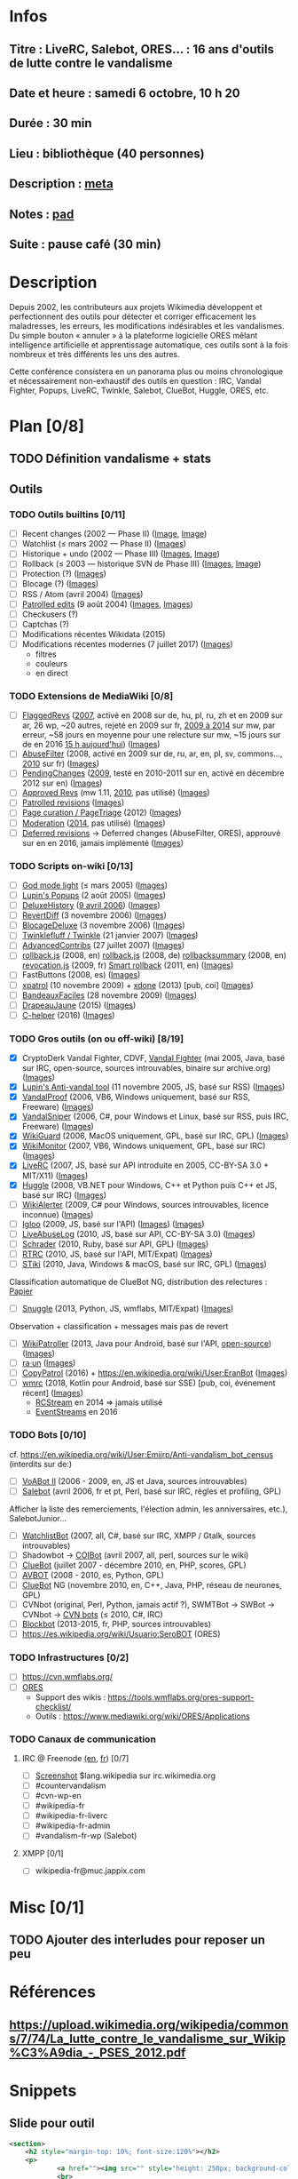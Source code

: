 * Infos
** Titre : LiveRC, Salebot, ORES… : 16 ans d'outils de lutte contre le vandalisme
** Date et heure : samedi 6 octobre, 10 h 20
** Durée : 30 min
** Lieu : bibliothèque (40 personnes)
** Description : [[https://meta.wikimedia.org/wiki/WikiConvention_francophone/2018/Programme/LiveRC,_Salebot,_ORES%E2%80%A6_:_16_ans_d%27outils_de_lutte_contre_le_vandalisme][meta]]
** Notes : [[https://notes.wikimedia.fr/public_pad/WikiConvFR18_vandalisme][pad]]
** Suite : pause café (30 min)
* Description
Depuis 2002, les contributeurs aux projets Wikimedia développent et
perfectionnent des outils pour détecter et corriger efficacement les
maladresses, les erreurs, les modifications indésirables et les vandalismes.
Du simple bouton « annuler » à la plateforme logicielle ORES mêlant
intelligence artificielle et apprentissage automatique, ces outils sont à la
fois nombreux et très différents les uns des autres.

Cette conférence consistera en un panorama plus ou moins chronologique et
nécessairement non-exhaustif des outils en question : IRC, Vandal Fighter,
Popups, LiveRC, Twinkle, Salebot, ClueBot, Huggle, ORES, etc.
* Plan [0/8]
  :PROPERTIES:
  :COOKIE_DATA: todo recursive
  :END:
** TODO Définition vandalisme + stats
** Outils
*** TODO Outils builtins [0/11]
 - [ ] Recent changes (2002 — Phase II) ([[https://commons.wikimedia.org/wiki/File:Modifications_r%C3%A9centes.jpg][Image]], [[https://commons.wikimedia.org/wiki/File:Modifications_r%C3%A9centes.png][Image]])
 - [ ] Watchlist (≤ mars 2002 — Phase II) ([[https://commons.wikimedia.org/wiki/File:Aide_FR_Liste_de_suivi.png][Images]])
 - [ ] Historique + undo (2002 — Phase III) ([[https://commons.wikimedia.org/wiki/File:Aide_FR_Historique.png][Images]], [[https://commons.wikimedia.org/wiki/File:1.2-B_fig._2.png][Image]])
 - [ ] Rollback (≤ 2003 — historique SVN de Phase III) ([[https://commons.wikimedia.org/wiki/File:Revoquer_contribs.png][Images]], [[https://commons.wikimedia.org/wiki/File:Revoquer_diff.png][Image]])
 - [ ] Protection (?) ([[][Images]])
 - [ ] Blocage (?) ([[][Images]])
 - [ ] RSS / Atom (avril 2004) ([[][Images]])
 - [ ] [[https://meta.wikimedia.org/wiki/Help:Patrolled_edit/fr][Patrolled edits]] (9 août 2004) ([[https://commons.wikimedia.org/wiki/File:French_Wikipedia_-_Diff_Patrol.png][Images]], [[https://commons.wikimedia.org/wiki/File:Commons_Mark_as_patrolled.png][Images]])
 - [ ] Checkusers (?)
 - [ ] Captchas (?)
 - [ ] Modifications récentes Wikidata (2015)
 - [ ] Modifications récentes modernes (7 juillet 2017) ([[https://commons.wikimedia.org/wiki/Category:New_filters_for_edit_review][Images]])
   - filtres
   - couleurs
   - en direct
*** TODO Extensions de MediaWiki [0/8]
 - [ ] [[https://meta.wikimedia.org/wiki/Flagged_Revisions][FlaggedRevs]] ([[https://gerrit.wikimedia.org/r/plugins/gitiles/mediawiki/extensions/FlaggedRevs/+/ef1bcdee976286b4e25f10d61b6b444f9cf0a10c][2007]], activé en 2008 sur de, hu, pl, ru, zh et en 2009 sur ar, 26 wp, ~20 autres, rejeté en 2009 sur fr, [[https://lists.wikimedia.org/pipermail/wikitech-l/2014-May/076651.html][2009 à 2014]] sur mw, par erreur, ~58 jours en moyenne pour une relecture sur mw, ~15 jours sur de en 2016 [[https://de.wikipedia.org/wiki/Spezial:Sichtungsstatistik][15 h aujourd'hui]]) ([[https://commons.wikimedia.org/wiki/Category:Flagged_Revisions][Images]])
 - [ ] [[https://www.mediawiki.org/wiki/Extension:AbuseFilter][AbuseFilter]] (2008, activé en 2009 sur de, ru, ar, en, pl, sv, commons…, [[https://fr.wikipedia.org/wiki/Wikip%C3%A9dia:Prise_de_d%C3%A9cision/AbuseFilter][2010]] sur fr) ([[][Images]])
 - [ ] [[https://en.wikipedia.org/wiki/Wikipedia:Pending_changes][PendingChanges]] ([[https://en.wikipedia.org/wiki/Wikipedia:Pending_changes#Timeline][2009]], testé en 2010-2011 sur en, activé en décembre 2012 sur en) ([[https://commons.wikimedia.org/wiki/Category:PendingChanges][Images]])
 - [ ] [[https://www.mediawiki.org/wiki/Extension:Approved_Revs][Approved Revs]] (mw 1.11, [[https://gerrit.wikimedia.org/r/plugins/gitiles/mediawiki/extensions/ApprovedRevs/+/1470a7ad761c4360c2a88cf278d2b63290b70437][2010]], pas utilisé) ([[][Images]])
 - [ ] [[https://en.wikipedia.org/wiki/Wikipedia:Patrolled_revisions][Patrolled revisions]] ([[][Images]])
 - [ ] [[https://www.mediawiki.org/wiki/Page_Curation][Page curation / PageTriage]] (2012) ([[https://commons.wikimedia.org/wiki/Category:PageTriage][Images]])
 - [ ] [[https://www.mediawiki.org/wiki/Extension:Moderation][Moderation]] ([[https://github.com/edwardspec/mediawiki-moderation/commit/351fd5fc52828bb76298975928a0b663cd6b7d5f][2014]], pas utilisé) ([[][Images]])
 - [ ] [[https://en.wikipedia.org/wiki/Wikipedia:Deferred_revisions][Deferred revisions]] → Deferred changes (AbuseFilter, ORES), approuvé sur en en 2016, jamais implémenté ([[][Images]])
*** TODO Scripts on-wiki [0/13]
 - [ ] [[http://sam.zoy.org/wikipedia/godmode-light.js][God mode light]] (≤ mars 2005) ([[][Images]])
 - [ ] [[https://en.wikipedia.org/wiki/Wikipedia:Tools/Navigation_popups][Lupin's Popups]] (2 août 2005) ([[https://commons.wikimedia.org/wiki/Category:Navigation_popups][Images]])
 - [ ] [[https://fr.wikipedia.org/wiki/MediaWiki:Gadget-DeluxeHistory.js][DeluxeHistory]] ([[https://fr.wikipedia.org/w/index.php?title=Utilisateur:Dake/monobook.js/deluxehistory.js&action=history][9 avril 2006]]) ([[https://commons.wikimedia.org/wiki/Category:DeluxeHistory][Images]])
 - [ ] [[https://fr.wikipedia.org/wiki/MediaWiki:Gadget-RevertDiff.js][RevertDiff]] (3 novembre 2006) ([[https://commons.wikimedia.org/wiki/File:Gadget_revertdiff.jpg][Images]])
 - [ ] [[https://fr.wikipedia.org/wiki/MediaWiki:Gadget-BlocageDeluxe.js][BlocageDeluxe]] (3 novembre 2006) ([[][Images]])
 - [ ] [[https://en.wikipedia.org/wiki/Wikipedia:Twinkle][Twinklefluff / Twinkle]] (21 janvier 2007) ([[https://commons.wikimedia.org/wiki/Category:Twinkle_(software)][Images]])
 - [ ] [[https://fr.wikipedia.org/wiki/Utilisateur:Maloq/AdvancedContribs/Documentation][AdvancedContribs]] (27 juillet 2007) ([[][Images]])
 - [ ] [[https://en.wikipedia.org/wiki/User:Gracenotes/rollback.js][rollback.js]] (2008, en) [[https://de.wikipedia.org/wiki/Benutzer:DerHexer/rollback][rollback.js]] (2008, de) [[https://en.wikipedia.org/wiki/User:Ilmari_Karonen/rollbacksummary.js][rollbacksummary]] (2008, en) [[https://fr.wikipedia.org/wiki/Utilisateur:Stef48/revocation.js][revocation.js]] (2009, fr) [[https://meta.wikimedia.org/wiki/User:Hoo_man/Scripts/Smart_rollback][Smart rollback]] (2011, en) ([[][Images]])
 - [ ] FastButtons (2008, es) ([[https://commons.wikimedia.org/wiki/File:FastButtons_2.png][Images]])
 - [ ] [[https://fr.wikipedia.org/wiki/Utilisateur:Arkanosis/xpatrol.js][xpatrol]] (10 novembre 2009) + [[https://fr.wikipedia.org/w/index.php?title=Utilisateur:Arkanosis/xdone.js][xdone]] (2013) [pub, coi] ([[][Images]])
 - [ ] [[https://fr.wikipedia.org/wiki/Projet:JavaScript/Notices/BandeauxFaciles][BandeauxFaciles]] (28 novembre 2009) ([[][Images]])
 - [ ] [[https://fr.wikipedia.org/wiki/Utilisateur:0x010C/script#DrapeauJaune.js][DrapeauJaune]] (2015) ([[https://commons.wikimedia.org/wiki/Category:DrapeauJaune][Images]])
 - [ ] [[https://fr.wikipedia.org/wiki/MediaWiki:Gadget-C_helper.js][C-helper]] (2016) ([[https://commons.wikimedia.org/wiki/Category:Chelper][Images]])
*** TODO Gros outils (on ou off-wiki) [8/19]
 - [X] CryptoDerk Vandal Fighter, CDVF, [[https://en.wikipedia.org/wiki/User:Henna/VF][Vandal Fighter]] (mai 2005, Java, basé sur IRC, open-source, sources introuvables, binaire sur archive.org) ([[https://commons.wikimedia.org/wiki/Category:Vandal_Fighter][Images]])
 - [X] [[https://en.wikipedia.org/wiki/User:Lupin/Anti-vandal_tool][Lupin's Anti-vandal tool]] (11 novembre 2005, JS, basé sur RSS) ([[][Images]])
 - [X] [[https://en.wikipedia.org/wiki/User:AmiDaniel/VandalProof][VandalProof]] (2006, VB6, Windows uniquement, basé sur RSS, Freeware) ([[https://commons.wikimedia.org/wiki/Category:VandalProof][Images]])
 - [X] [[https://en.wikipedia.org/wiki/User:Crazycomputers/VandalSniper][VandalSniper]] (2006, C#, pour Windows et Linux, basé sur RSS, puis IRC, Freeware) ([[][Images]])
 - [X] [[https://en.wikipedia.org/wiki/User:BradBeattie/WikiGuard][WikiGuard]] (2006, MacOS uniquement, GPL, basé sur IRC, GPL) ([[][Images]])
 - [X] [[https://meta.wikimedia.org/wiki/WikiMonitor][WikiMonitor]] (2007, VB6, Windows uniquement, GPL, basé sur IRC) ([[][Images]])
 - [X] [[https://fr.wikipedia.org/wiki/Wikip%C3%A9dia:LiveRC/Documentation/Pr%C3%A9sentation/fr][LiveRC]] (2007, JS, basé sur API introduite en 2005, CC-BY-SA 3.0 + MIT/X11) ([[https://commons.wikimedia.org/wiki/Category:LiveRC][Images]])
 - [X] [[https://en.wikipedia.org/wiki/Wikipedia:Huggle][Huggle]] (2008, VB.NET pour Windows, C++ et Python puis C++ et JS, basé sur IRC) ([[https://commons.wikimedia.org/wiki/Category:Huggle][Images]])
 - [ ] [[https://en.wikipedia.org/wiki/User:Kingpin13/WikiAlerter][WikiAlerter]] (2009, C# pour Windows, sources introuvables, licence inconnue) ([[][Images]])
 - [ ] [[https://en.wikipedia.org/wiki/Wikipedia:Igloo][Igloo]] (2009, JS, basé sur l'API) ([[][Images]]) ([[https://commons.wikimedia.org/wiki/Category:Igloo_(browser_add-on)][Images]])
 - [ ] [[https://fr.wikipedia.org/wiki/Utilisateur:Dr_Brains/LiveAbuseLog/Documentation][LiveAbuseLog]] (2010, JS, basé sur API, CC-BY-SA 3.0) ([[https://commons.wikimedia.org/wiki/File:LiveAbuseLog.jpg][Images]])
 - [ ] [[https://es.wikipedia.org/wiki/Usuario:Ignacio_Icke/Schrader][Schrader]] (2010, Ruby, basé sur API, GPL) ([[https://commons.wikimedia.org/wiki/Category:Schrader][Images]])
 - [ ] [[https://meta.wikimedia.org/wiki/User:Krinkle/Tools/Real-Time_Recent_Changes][RTRC]] (2010, JS, basé sur l'API, MIT/Expat) ([[https://commons.wikimedia.org/wiki/Category:RTRC][Images]])
 - [ ] [[https://en.wikipedia.org/wiki/Wikipedia:STiki][STiki]] (2010, Java, Windows & macOS, basé sur IRC, GPL) ([[https://commons.wikimedia.org/wiki/Category:STiki][Images]])
Classification automatique de ClueBot NG, distribution des relectures : [[https://upload.wikimedia.org/wikipedia/commons/c/cc/Spatio-Temporal_Analysis_of_Revision_Metadata_and_the_STiki_Anti-Vandalism_Tool.pdf][Papier]]
 - [ ] [[https://en.wikipedia.org/wiki/Wikipedia:Snuggle][Snuggle]] (2013, Python, JS, wmflabs, MIT/Expat) ([[https://commons.wikimedia.org/wiki/Category:Snuggle][Images]])
Observation + classification + messages mais pas de revert
 - [ ] [[https://en.wikipedia.org/wiki/User:Jfmantis/WikiPatroller][WikiPatroller]] (2013, Java pour Android, basé sur l'API, [[https://github.com/jfmantis/WikiPatroller][open-source]]) ([[][Images]])
 - [ ] [[https://tools.wmflabs.org/raun/?language=pt&project=wikipedia&userlang=en][ra·un]] ([[][Images]])
 - [ ] [[https://meta.wikimedia.org/wiki/CopyPatrol][CopyPatrol]] (2016) + https://en.wikipedia.org/wiki/User:EranBot ([[][Images]])
 - [ ] [[https://fr.wikipedia.org/wiki/Wikip%C3%A9dia:Wmrc][wmrc]] (2018, Kotlin pour Android, basé sur SSE) [pub, coi, événement récent] ([[][Images]])
   - [[https://wikitech.wikimedia.org/wiki/Obsolete:RCStream][RCStream]] en 2014 ⇒ jamais utilisé
   - [[https://wikitech.wikimedia.org/wiki/EventStreams][EventStreams]] en 2016
*** TODO Bots [0/10]
cf. https://en.wikipedia.org/wiki/User:Emijrp/Anti-vandalism_bot_census (interdits sur de:)
 - [ ] [[https://en.wikipedia.org/wiki/User:VoABot_II/Help][VoABot II]] (2006 - 2009, en, JS et Java, sources introuvables)
 - [ ] [[https://fr.wikipedia.org/wiki/Aide:Salebot][Salebot]] (avril 2006, fr et pt, Perl, basé sur IRC, règles et profiling, GPL)
Afficher la liste des remerciements, l'élection admin, les anniversaires, etc.), SalebotJunior…
 - [ ] [[https://en.wikipedia.org/wiki/User:Crazycomputers/WatchlistBot][WatchlistBot]] (2007, all, C#, basé sur IRC, XMPP / Gtalk, sources introuvables)
 - [ ] Shadowbot → [[https://en.wikipedia.org/wiki/User:COIBot][COIBot]] (avril 2007, all, perl, sources sur le wiki)
 - [ ] [[https://en.wikipedia.org/wiki/User:ClueBot][ClueBot]] (juillet 2007 - décembre 2010, en, PHP, scores, GPL)
 - [ ] [[https://es.wikipedia.org/wiki/Usuario:AVBOT][AVBOT]] (2008 - 2010, es, Python, GPL)
 - [ ] [[https://en.wikipedia.org/wiki/User:ClueBot_NG][ClueBot]] NG (novembre 2010, en, C++, Java, PHP, réseau de neurones, GPL)
 - [ ] CVNbot (original, Perl, Python, jamais actif ?), SWMTBot → SWBot → CVNbot → [[https://meta.wikimedia.org/wiki/Countervandalism_Network/Bots#CVN-ClerkBot][CVN bots]] (≤ 2010, C#, IRC)
 - [ ] [[https://fr.wikipedia.org/wiki/Utilisateur:Blockbot][Blockbot]] (2013-2015, fr, PHP, sources introuvables)
 - [ ] https://es.wikipedia.org/wiki/Usuario:SeroBOT (ORES)
*** TODO Infrastructures [0/2]
 - [ ] https://cvn.wmflabs.org/
 - [ ] [[https://www.mediawiki.org/wiki/ORES][ORES]]
  - Support des wikis : https://tools.wmflabs.org/ores-support-checklist/
  - Outils : https://www.mediawiki.org/wiki/ORES/Applications
*** TODO Canaux de communication
**** IRC @ Freenode [[https://en.wikipedia.org/wiki/Wikipedia:IRC#Channels_for_specific_tasks][(en]], [[https://fr.wikipedia.org/wiki/Aide:IRC#Canaux_consacr%C3%A9s_%C3%A0_Wikip%C3%A9dia_sur_irc.freenode.net][fr]]) [0/7]
 - [ ] [[https://upload.wikimedia.org/wikipedia/commons/0/01/Wikipedia_IRC_Feed.png][Screenshot]] $lang.wikipedia sur irc.wikimedia.org
 - [ ] #countervandalism
 - [ ] #cvn-wp-en
 - [ ] #wikipedia-fr
 - [ ] #wikipedia-fr-liverc
 - [ ] #wikipedia-fr-admin
 - [ ] #vandalism-fr-wp (Salebot)
**** XMPP [0/1]
 - [ ] wikipedia-fr@muc.jappix.com
* Misc [0/1]
** TODO Ajouter des interludes pour reposer un peu
* Références
** https://upload.wikimedia.org/wikipedia/commons/7/74/La_lutte_contre_le_vandalisme_sur_Wikip%C3%A9dia_-_PSES_2012.pdf
* Snippets
** Slide pour outil
#+BEGIN_SRC xml
				<section>
					<h2 style="margin-top: 10%; font-size:120%"></h2>
					<p>
							<a href=""><img src="" style="height: 250px; background-color:white;"></a>
							<br>
							<small style="font-size: 40%">© , </small>
					</p>
					<p>
						<small style="font-size: 50%" class="caption">© <a href="https://fr.wikipedia.org/wiki/User:Arkanosis"><span style="color:gray">User:</span>Arkanosis</a> — CC-BY 4.0 — WikiConvention francophone 2018</small>
					</p>
				</section>
#+END_SRC
